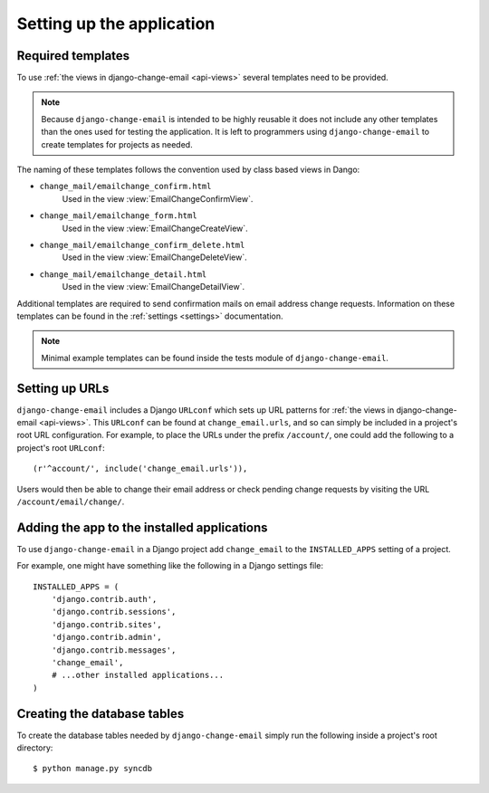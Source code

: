 .. _setup:

==========================
Setting up the application
==========================


.. _setup-templates:

Required templates
==================

To use :ref:`the views in django-change-email <api-views>` several templates
need to be provided.

.. note::
  Because ``django-change-email`` is intended to be highly reusable it does not
  include any other templates than the ones used for testing the application. It
  is left to programmers using ``django-change-email`` to create templates for
  projects as needed.

The naming of these templates follows the convention used
by class based views in Dango:

* ``change_mail/emailchange_confirm.html``
    Used in the view :view:`EmailChangeConfirmView`.
* ``change_mail/emailchange_form.html``
    Used in the view :view:`EmailChangeCreateView`.
* ``change_mail/emailchange_confirm_delete.html``
    Used in the view :view:`EmailChangeDeleteView`.
* ``change_mail/emailchange_detail.html``
    Used in the view :view:`EmailChangeDetailView`.

Additional templates are required to send confirmation mails on email address
change requests. Information on these templates can be found in the
:ref:`settings <settings>` documentation.

.. note::
  Minimal example templates can be found inside the tests module of
  ``django-change-email``.

.. _setup-urls:

Setting up URLs
===============

``django-change-email`` includes a Django ``URLconf`` which sets up URL patterns
for :ref:`the views in django-change-email <api-views>`. This ``URLconf`` can be
found at ``change_email.urls``, and so can simply be included in a project's
root URL configuration. For example, to place the URLs under the prefix
``/account/``, one could add the following to a project's root ``URLconf``::

    (r'^account/', include('change_email.urls')),

Users would then be able to change their email address or check pending change
requests by visiting the URL ``/account/email/change/``.

.. _setup-add-to-apps:

Adding the app to the installed applications
============================================

To use ``django-change-email`` in a Django project add ``change_email`` to the
``INSTALLED_APPS`` setting of a project.

For example, one might have something like the following in a Django settings
file::

    INSTALLED_APPS = (
        'django.contrib.auth',
        'django.contrib.sessions',
        'django.contrib.sites',
        'django.contrib.admin',
        'django.contrib.messages',
        'change_email',
        # ...other installed applications...
    )

.. _setup-create-db-tables:

Creating the database tables
============================

To create the database tables needed by ``django-change-email`` simply run
the following inside a project's root directory::

    $ python manage.py syncdb

